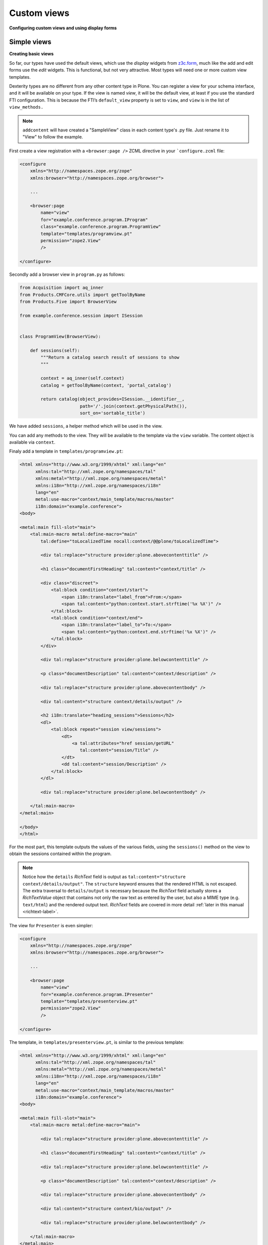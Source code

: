 Custom views
============

**Configuring custom views and using display forms**

Simple views
------------

**Creating basic views**

So far, our types have used the default views, which use the *display*
widgets from `z3c.form`_, much like the add and edit forms use the *edit*
widgets. This is functional, but not very attractive. Most types will
need one or more custom view templates.

Dexterity types are no different from any other content type in Plone. You
can register a view for your schema interface, and it will be available
on your type. If the view is named *view*, it will be the default view,
at least if you use the standard FTI configuration. This is because the
FTI’s ``default_view`` property is set to ``view``, and ``view`` is in the
list of ``view_methods.``

.. note::

    ``addcontent`` will have created a "SampleView" class in each content type's .py file. Just rename it to "View" to follow the example.


First create a view registration with a ``<browser:page />`` ZCML directive in your ```configure.zcml`` file:

.. code-block:: html

    <configure
        xmlns="http://namespaces.zope.org/zope"
        xmlns:browser="http://namespaces.zope.org/browser">

        ...

        <browser:page
            name="view"
            for="example.conference.program.IProgram"
            class="example.conference.program.ProgramView"
            template="templates/programview.pt"
            permission="zope2.View"
            />

    </configure>

Secondly add a browser view in ``program.py`` as follows:

.. code-block:: python

    from Acquisition import aq_inner
    from Products.CMFCore.utils import getToolByName
    from Products.Five import BrowserView
    
    from example.conference.session import ISession


    class ProgramView(BrowserView):

        def sessions(self):
            """Return a catalog search result of sessions to show
            """

            context = aq_inner(self.context)
            catalog = getToolByName(context, 'portal_catalog')

            return catalog(object_provides=ISession.__identifier__,
                           path='/'.join(context.getPhysicalPath()),
                           sort_on='sortable_title')

We have added ``sessions``, a helper method
which will be used in the view.

You can add any methods to the view. They will be available to the template via
the ``view`` variable. The content object is available via ``context``.

Finaly add a template in ``templates/programview.pt``:

.. code-block:: html

    <html xmlns="http://www.w3.org/1999/xhtml" xml:lang="en"
          xmlns:tal="http://xml.zope.org/namespaces/tal"
          xmlns:metal="http://xml.zope.org/namespaces/metal"
          xmlns:i18n="http://xml.zope.org/namespaces/i18n"
          lang="en"
          metal:use-macro="context/main_template/macros/master"
          i18n:domain="example.conference">
    <body>

    <metal:main fill-slot="main">
        <tal:main-macro metal:define-macro="main"
            tal:define="toLocalizedTime nocall:context/@@plone/toLocalizedTime">

            <div tal:replace="structure provider:plone.abovecontenttitle" />

            <h1 class="documentFirstHeading" tal:content="context/title" />

            <div class="discreet">
                <tal:block condition="context/start">
                    <span i18n:translate="label_from">From:</span>
                    <span tal:content="python:context.start.strftime('%x %X')" />
                </tal:block>
                <tal:block condition="context/end">
                    <span i18n:translate="label_to">To:</span>
                    <span tal:content="python:context.end.strftime('%x %X')" />
                </tal:block>
            </div>

            <div tal:replace="structure provider:plone.belowcontenttitle" />

            <p class="documentDescription" tal:content="context/description" />

            <div tal:replace="structure provider:plone.abovecontentbody" />

            <div tal:content="structure context/details/output" />

            <h2 i18n:translate="heading_sessions">Sessions</h2>
            <dl>
                <tal:block repeat="session view/sessions">
                    <dt>
                        <a tal:attributes="href session/getURL"
                           tal:content="session/Title" />
                    </dt>
                    <dd tal:content="session/Description" />
                </tal:block>
            </dl>

            <div tal:replace="structure provider:plone.belowcontentbody" />

        </tal:main-macro>
    </metal:main>

    </body>
    </html>


For the most part, this template outputs the values of the various
fields, using the ``sessions()`` method on the view to obtain the sessions
contained within the program.

.. note:: Notice how the ``details`` *RichText* field is output as
   ``tal:content="structure context/details/output"``.
   The ``structure`` keyword ensures that the rendered HTML is not escaped.
   The extra traversal to ``details/output`` is necessary because the
   *RichText* field actually stores a *RichTextValue* object that
   contains not only the raw text as entered by the user, but also a
   MIME type (e.g. ``text/html``) and the rendered output text.
   *RichText* fields are covered in more detail :ref:`later in this manual <richtext-label>`.

The view for ``Presenter`` is even simpler:

.. code-block:: html

    <configure
        xmlns="http://namespaces.zope.org/zope"
        xmlns:browser="http://namespaces.zope.org/browser">

        ...

        <browser:page
            name="view"
            for="example.conference.program.IPresenter"
            template="templates/presenterview.pt"
            permission="zope2.View"
            />

    </configure>

The template, in ``templates/presenterview.pt``, is similar to the
previous template:

.. code-block:: html

    <html xmlns="http://www.w3.org/1999/xhtml" xml:lang="en"
          xmlns:tal="http://xml.zope.org/namespaces/tal"
          xmlns:metal="http://xml.zope.org/namespaces/metal"
          xmlns:i18n="http://xml.zope.org/namespaces/i18n"
          lang="en"
          metal:use-macro="context/main_template/macros/master"
          i18n:domain="example.conference">
    <body>

    <metal:main fill-slot="main">
        <tal:main-macro metal:define-macro="main">

            <div tal:replace="structure provider:plone.abovecontenttitle" />

            <h1 class="documentFirstHeading" tal:content="context/title" />

            <div tal:replace="structure provider:plone.belowcontenttitle" />

            <p class="documentDescription" tal:content="context/description" />

            <div tal:replace="structure provider:plone.abovecontentbody" />

            <div tal:content="structure context/bio/output" />

            <div tal:replace="structure provider:plone.belowcontentbody" />

        </tal:main-macro>
    </metal:main>

    </body>
    </html>

Obviously, these views are very basic. Much more interesting views could
be created by putting a little more work into the templates.

You should also realise that you can create any type of view using this
technique. Your view does not have to be related to a particular content
type, even. You could set the context to ``Interface``, for example, to
make a view that’s available on all types.

Display view
------------

**Using display widgets in your views**

In the previous section, we created a browser view. This
kind of view is the most common, but sometimes we want to make use of
the widgets and information in the type’s schema more directly, for
example to invoke transforms or re-use more complex HTML.

To do this, you can use a *display view*. This is really just a view
base class that knows about the schema of a type. We will use an example
in ``session.py``, with a template in ``templates/sessionview.pt``.

.. note:: *Display view* involve the same type of overhead as add- and
   edit-forms. If you have complex content type with many behaviors, fieldsets and
   widget hints, you may notice a slow-down. This can be a problem
   on high volume sites.

The new view class is pretty much the same as before, except that we
derive from ``plone.dexterity.browser.view.DefaultView``:

.. code-block:: html

    <configure
        xmlns="http://namespaces.zope.org/zope"
        xmlns:browser="http://namespaces.zope.org/browser">

        ...

        <browser:page
            name="view"
            for="example.conference.program.ISession"
            class="example.conference.session.SessionView"
            template="templates/sessionview.pt"
            permission="zope2.View"
            />

    </configure>

.. code-block:: python
    
    from plone.dexterity.browser.view import DefaultView

    class SessionView(DefaultView):
        pass

This gives our view a few extra properties that we can use in the
template:

``view.w``
    a dictionary of all the display widgets, keyed by field names.
    For fields provided by behaviors, that is usually prefixed with the
    behavior interface name (``IBehaviorInterface.field_name``).
    For the default schema, unqualified names apply.

``view.widgets``
    contains a list of widgets in schema order for the default fieldset.

``view.groups``
    contains a list of fieldsets in fieldset order.

``view.fieldsets``
    contains a dictionary mapping fieldset name to fieldset.

``widgets``
     On a fieldset (group), you can access a ``widgets`` list to get widgets
     in that fieldset.

The ``w`` dict is the most commonly used.

The ``templates/sessionview.pt`` template contains the following:

.. code-block:: html

    <html xmlns="http://www.w3.org/1999/xhtml" xml:lang="en"
          xmlns:tal="http://xml.zope.org/namespaces/tal"
          xmlns:metal="http://xml.zope.org/namespaces/metal"
          xmlns:i18n="http://xml.zope.org/namespaces/i18n"
          lang="en"
          metal:use-macro="context/main_template/macros/master"
          i18n:domain="example.conference">
    <body>

    <metal:main fill-slot="main">
        <tal:main-macro metal:define-macro="main">
            <div tal:replace="structure provider:plone.abovecontenttitle" />
            <h1 class="documentFirstHeading" tal:content="context/title" />
            <div tal:replace="structure provider:plone.belowcontenttitle" />
            <p class="documentDescription" tal:content="context/description" />
            <div tal:replace="structure provider:plone.abovecontentbody" />
            <div tal:content="structure view/w/details/render" />
            <div tal:replace="structure provider:plone.belowcontentbody" />
        </tal:main-macro>
    </metal:main>

    </body>
    </html>

Notice how we use expressions like ``view/w/details/render`` (where
``details`` is the field name) to get the rendering of a widget. Other
properties include ``__name__``, the field name, and ``label``, the
field title.

.. _z3c.form: http://pypi.python.org/pypi/z3c.form
